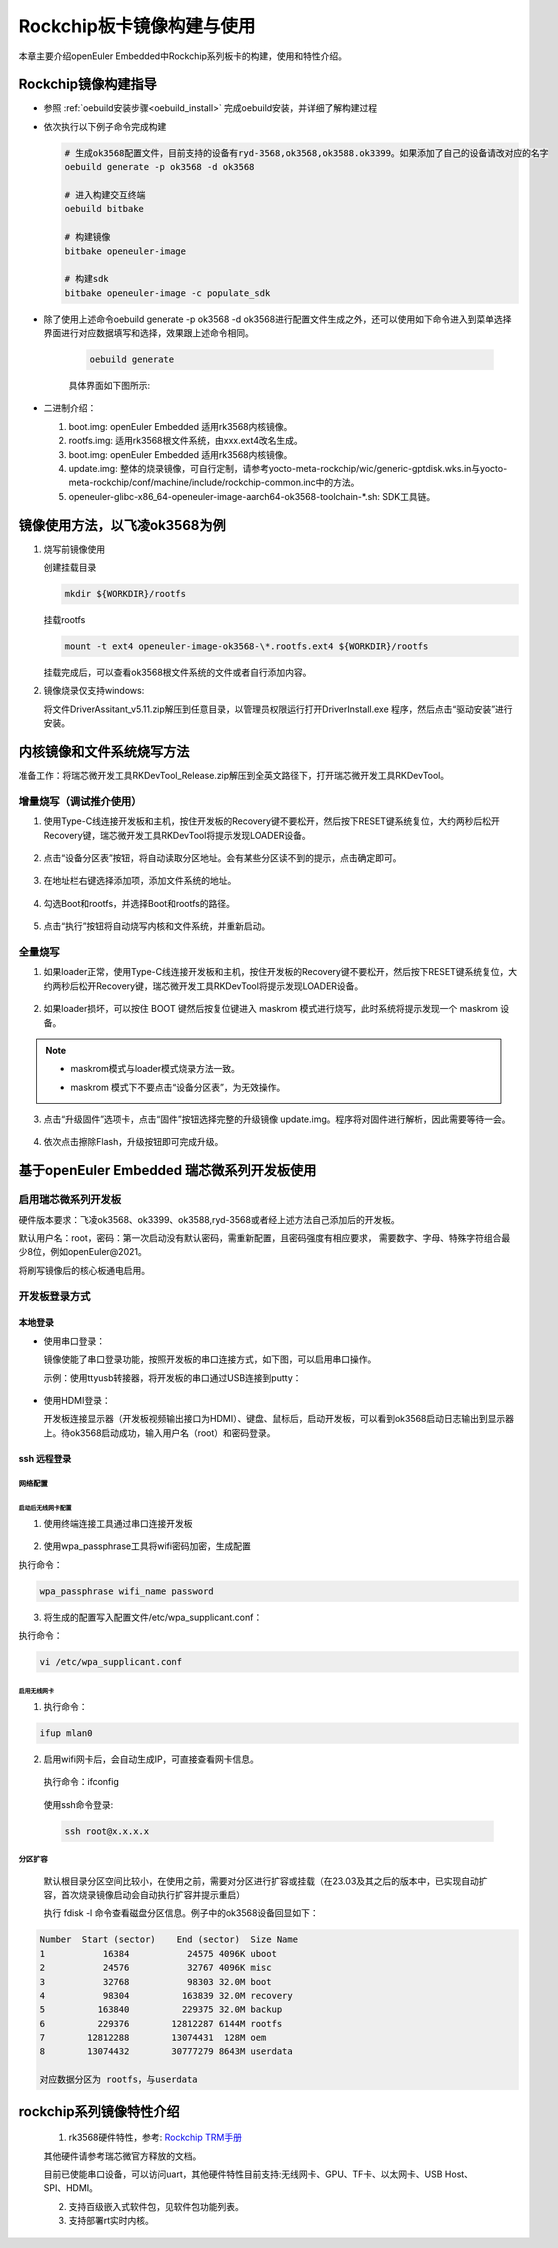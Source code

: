 .. _board_rockchip_build:

========================================
Rockchip板卡镜像构建与使用
========================================

本章主要介绍openEuler Embedded中Rockchip系列板卡的构建，使用和特性介绍。

Rockchip镜像构建指导
=====================

- 参照 :ref:`oebuild安装步骤<oebuild_install>` 完成oebuild安装，并详细了解构建过程 

- 依次执行以下例子命令完成构建

  .. code-block:: console

    # 生成ok3568配置文件，目前支持的设备有ryd-3568,ok3568,ok3588.ok3399。如果添加了自己的设备请改对应的名字
    oebuild generate -p ok3568 -d ok3568

    # 进入构建交互终端
    oebuild bitbake

    # 构建镜像
    bitbake openeuler-image

    # 构建sdk
    bitbake openeuler-image -c populate_sdk

- 除了使用上述命令oebuild generate -p ok3568 -d ok3568进行配置文件生成之外，还可以使用如下命令进入到菜单选择界面进行对应数据填写和选择，效果跟上述命令相同。

    .. code-block:: console

        oebuild generate

    具体界面如下图所示:

    .. image:: ../../../_static/images/generate/oebuild-generate-select.png

- 二进制介绍：

  1. boot.img: openEuler Embedded 适用rk3568内核镜像。

  2. rootfs.img: 适用rk3568根文件系统，由xxx.ext4改名生成。

  3. boot.img: openEuler Embedded 适用rk3568内核镜像。

  4. update.img: 整体的烧录镜像，可自行定制，请参考yocto-meta-rockchip/wic/generic-gptdisk.wks.in与yocto-meta-rockchip/conf/machine/include/rockchip-common.inc中的方法。

  5. openeuler-glibc-x86_64-openeuler-image-aarch64-ok3568-toolchain-\*.sh: SDK工具链。

镜像使用方法，以飞凌ok3568为例
================================

1. 烧写前镜像使用

   创建挂载目录

   .. code-block:: console

     mkdir ${WORKDIR}/rootfs

   挂载rootfs

   .. code-block:: console

     mount -t ext4 openeuler-image-ok3568-\*.rootfs.ext4 ${WORKDIR}/rootfs

   挂载完成后，可以查看ok3568根文件系统的文件或者自行添加内容。

2. 镜像烧录仅支持windows:

   将文件DriverAssitant_v5.11.zip解压到任意目录，以管理员权限运行打开DriverInstall.exe 程序，然后点击“驱动安装”进行安装。

   .. figure:: install_driver1.png
     :align: center

   .. figure:: install_driver2.png
     :align: center

   .. figure:: install_driver3.png
     :align: center

内核镜像和文件系统烧写方法
===========================

准备工作：将瑞芯微开发工具RKDevTool_Release.zip解压到全英文路径下，打开瑞芯微开发工具RKDevTool。

增量烧写（调试推介使用）
-------------------------

1. 使用Type-C线连接开发板和主机，按住开发板的Recovery键不要松开，然后按下RESET键系统复位，大约两秒后松开Recovery键，瑞芯微开发工具RKDevTool将提示发现LOADER设备。

   .. figure:: switch_turn_to_off.png
     :align: center

   .. figure:: RKDevTool1.png
     :align: center

2. 点击“设备分区表”按钮，将自动读取分区地址。会有某些分区读不到的提示，点击确定即可。

   .. figure:: device_parted_scan.png
     :align: center

3. 在地址栏右键选择添加项，添加文件系统的地址。

   .. figure:: add_partition.png
     :align: center

   .. figure:: compare_rootfs_address.png
     :align: center

4. 勾选Boot和rootfs，并选择Boot和rootfs的路径。

   .. figure:: choose_partition.png
     :align: center

5. 点击“执行”按钮将自动烧写内核和文件系统，并重新启动。

   .. figure:: start_burning.png
     :align: center

全量烧写
--------------------

1. 如果loader正常，使用Type-C线连接开发板和主机，按住开发板的Recovery键不要松开，然后按下RESET键系统复位，大约两秒后松开Recovery键，瑞芯微开发工具RKDevTool将提示发现LOADER设备。

   .. figure:: switch_turn_to_off.png
     :align: center

   .. figure:: RKDevTool1.png
     :align: center

2. 如果loader损坏，可以按住 BOOT 键然后按复位键进入 maskrom 模式进行烧写，此时系统将提示发现一个 maskrom 设备。

   .. figure:: maskrom.png
     :align: center

.. note::

  - | maskrom模式与loader模式烧录方法一致。

  - maskrom 模式下不要点击“设备分区表”，为无效操作。

3. 点击“升级固件”选项卡，点击“固件”按钮选择完整的升级镜像 update.img。程序将对固件进行解析，因此需要等待一会。

   .. figure:: update_img.png
     :align: center

4. 依次点击擦除Flash，升级按钮即可完成升级。

   .. figure:: update_img_success.png
     :align: center

基于openEuler Embedded 瑞芯微系列开发板使用
==============================================

启用瑞芯微系列开发板
------------------------------

硬件版本要求：飞凌ok3568、ok3399、ok3588,ryd-3568或者经上述方法自己添加后的开发板。

默认用户名：root，密码：第一次启动没有默认密码，需重新配置，且密码强度有相应要求， 需要数字、字母、特殊字符组合最少8位，例如openEuler@2021。

将刷写镜像后的核心板通电启用。

开发板登录方式
--------------------

本地登录
^^^^^^^^^^^

- 使用串口登录：

  镜像使能了串口登录功能，按照开发板的串口连接方式，如下图，可以启用串口操作。

  示例：使用ttyusb转接器，将开发板的串口通过USB连接到putty：

.. figure:: console_link.png
  :align: center

- 使用HDMI登录：

  开发板连接显示器（开发板视频输出接口为HDMI）、键盘、鼠标后，启动开发板，可以看到ok3568启动日志输出到显示器上。待ok3568启动成功，输入用户名（root）和密码登录。

ssh 远程登录
^^^^^^^^^^^^^^^^^

网络配置
""""""""""""""""""""

启动后无线网卡配置
*****************************

1. 使用终端连接工具通过串口连接开发板

.. figure:: console1.png
  :align: center

.. figure:: console2.png
  :align: center

2. 使用wpa_passphrase工具将wifi密码加密，生成配置

执行命令：

.. code-block:: console

  wpa_passphrase wifi_name password

.. figure:: wpa_passphrase.png
  :align: center

3. 将生成的配置写入配置文件/etc/wpa_supplicant.conf：

执行命令：

.. code-block:: console

  vi /etc/wpa_supplicant.conf

.. figure:: wpa_supplicant.png
  :align: center

启用无线网卡
********************

1. 执行命令：

.. code-block:: console

  ifup mlan0

2. 启用wifi网卡后，会自动生成IP，可直接查看网卡信息。

  执行命令：ifconfig

  .. figure:: ifconfig.png
    :align: center

  使用ssh命令登录:

  .. code-block:: console

    ssh root@x.x.x.x

分区扩容
""""""""""""""""""""

  默认根目录分区空间比较小，在使用之前，需要对分区进行扩容或挂载（在23.03及其之后的版本中，已实现自动扩容，首次烧录镜像启动会自动执行扩容并提示重启）

  执行 fdisk -l 命令查看磁盘分区信息。例子中的ok3568设备回显如下：

.. code-block:: console

  Number  Start (sector)    End (sector)  Size Name
  1           16384           24575 4096K uboot
  2           24576           32767 4096K misc
  3           32768           98303 32.0M boot
  4           98304          163839 32.0M recovery
  5          163840          229375 32.0M backup
  6          229376        12812287 6144M rootfs
  7        12812288        13074431  128M oem
  8        13074432        30777279 8643M userdata

  对应数据分区为 rootfs，与userdata

rockchip系列镜像特性介绍
===================================================

   1. rk3568硬件特性，参考: `Rockchip TRM手册 <https://dl.radxa.com/rock3/docs/hw/datasheet/Rockchip%20Rockchip%20TRM%20Part1%20V1.1-20210301.pdf>`_

   其他硬件请参考瑞芯微官方释放的文档。

   目前已使能串口设备，可以访问uart，其他硬件特性目前支持:无线网卡、GPU、TF卡、以太网卡、USB Host、SPI、HDMI。

   2. 支持百级嵌入式软件包，见软件包功能列表。

   3. 支持部署rt实时内核。
